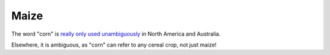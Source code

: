 =====
Maize
=====

The word "corn" is `really only used unambiguously <https://en.wikipedia.org/wiki/Maize>`_ in North America and Australia.

Elsewhere, it is ambiguous, as "corn" can refer to any cereal crop, not just maize!
